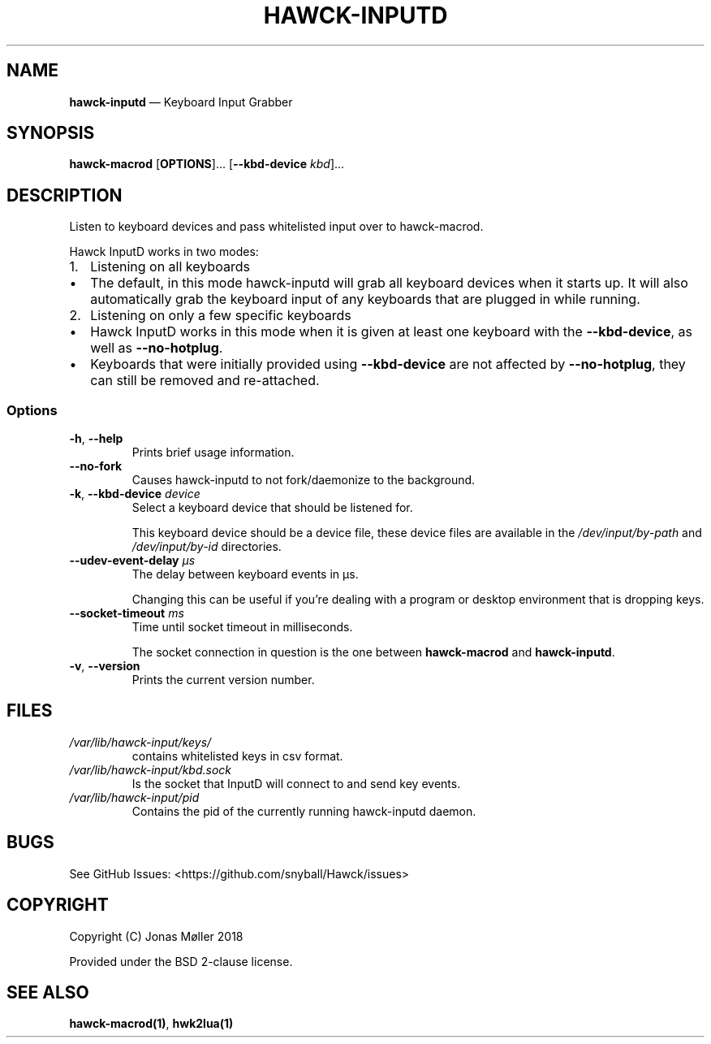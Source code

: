 .\" Automatically generated by Pandoc 2.8
.\"
.TH "HAWCK-INPUTD" "1" "" "Version 0.7" "Keyboard Input Grabber"
.hy
.SH NAME
.PP
\f[B]hawck-inputd\f[R] \[em] Keyboard Input Grabber
.SH SYNOPSIS
.PP
\f[B]hawck-macrod\f[R] [\f[B]OPTIONS\f[R]]\&... [\f[B]--kbd-device\f[R]
\f[I]kbd\f[R]]\&...
.SH DESCRIPTION
.PP
Listen to keyboard devices and pass whitelisted input over to
hawck-macrod.
.PP
Hawck InputD works in two modes:
.IP "1." 3
Listening on all keyboards
.IP \[bu] 2
The default, in this mode hawck-inputd will grab all keyboard devices
when it starts up.
It will also automatically grab the keyboard input of any keyboards that
are plugged in while running.
.IP "2." 3
Listening on only a few specific keyboards
.IP \[bu] 2
Hawck InputD works in this mode when it is given at least one keyboard
with the \f[B]--kbd-device\f[R], as well as \f[B]--no-hotplug\f[R].
.IP \[bu] 2
Keyboards that were initially provided using \f[B]--kbd-device\f[R] are
not affected by \f[B]--no-hotplug\f[R], they can still be removed and
re-attached.
.SS Options
.TP
\f[B]-h\f[R], \f[B]--help\f[R]
Prints brief usage information.
.TP
\f[B]--no-fork\f[R]
Causes hawck-inputd to not fork/daemonize to the background.
.TP
\f[B]-k\f[R], \f[B]--kbd-device\f[R] \f[I]device\f[R]
Select a keyboard device that should be listened for.
.RS
.PP
This keyboard device should be a device file, these device files are
available in the \f[I]/dev/input/by-path\f[R] and
\f[I]/dev/input/by-id\f[R] directories.
.RE
.TP
\f[B]--udev-event-delay\f[R] \f[I]\[mc]s\f[R]
The delay between keyboard events in \[mc]s.
.RS
.PP
Changing this can be useful if you\[cq]re dealing with a program or
desktop environment that is dropping keys.
.RE
.TP
\f[B]--socket-timeout\f[R] \f[I]ms\f[R]
Time until socket timeout in milliseconds.
.RS
.PP
The socket connection in question is the one between
\f[B]hawck-macrod\f[R] and \f[B]hawck-inputd\f[R].
.RE
.TP
\f[B]-v\f[R], \f[B]--version\f[R]
Prints the current version number.
.SH FILES
.TP
\f[I]/var/lib/hawck-input/keys/\f[R]
contains whitelisted keys in csv format.
.TP
\f[I]/var/lib/hawck-input/kbd.sock\f[R]
Is the socket that InputD will connect to and send key events.
.TP
\f[I]/var/lib/hawck-input/pid\f[R]
Contains the pid of the currently running hawck-inputd daemon.
.SH BUGS
.PP
See GitHub Issues: <https://github.com/snyball/Hawck/issues>
.SH COPYRIGHT
.PP
Copyright (C) Jonas M\[/o]ller 2018
.PP
Provided under the BSD 2-clause license.
.SH SEE ALSO
.PP
\f[B]hawck-macrod(1)\f[R], \f[B]hwk2lua(1)\f[R]
